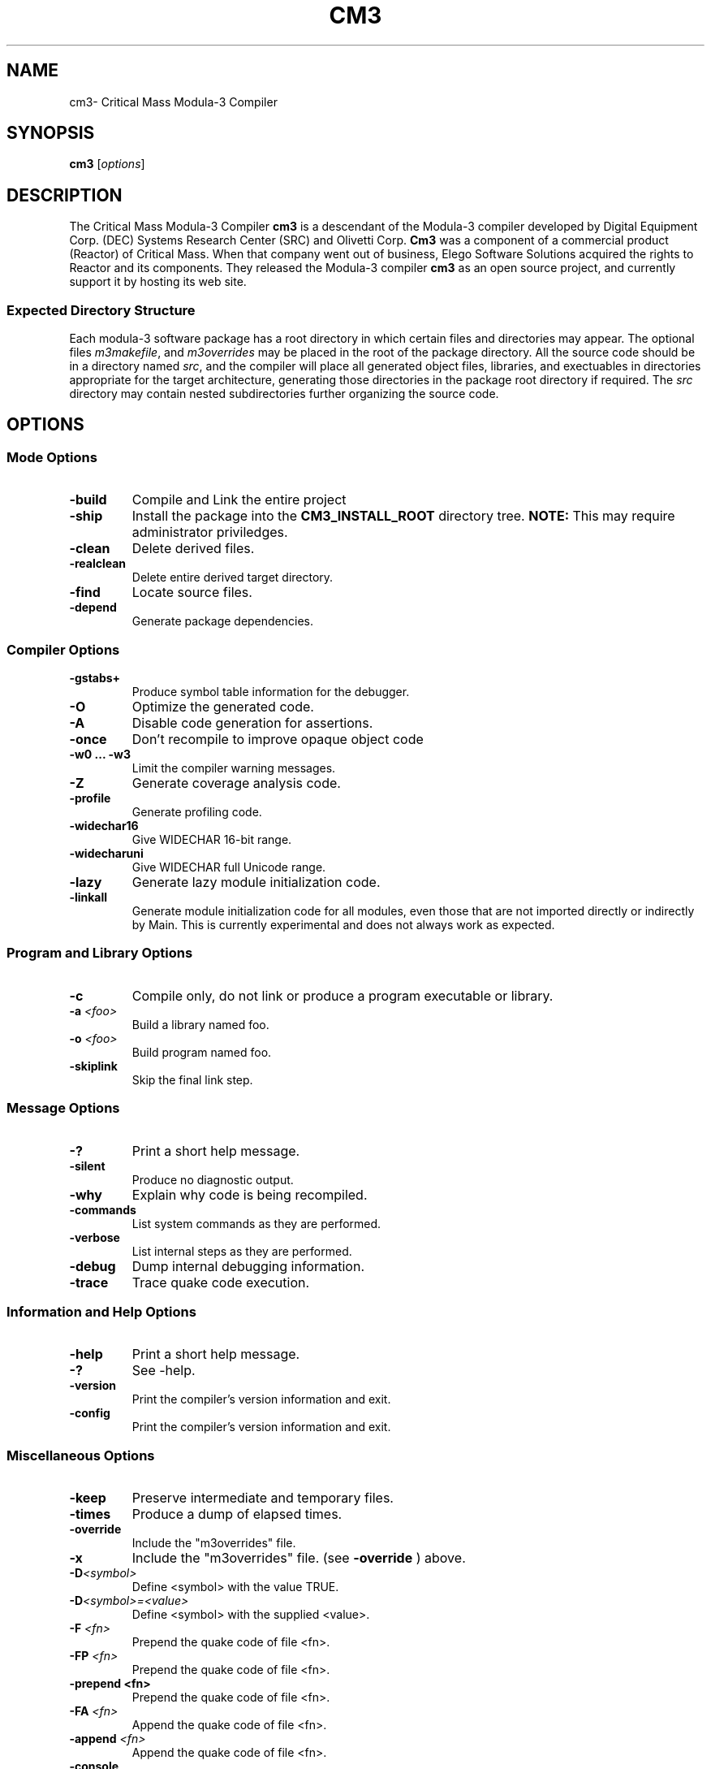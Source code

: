 .de URL
\\$2 \(laURL: \\$1 \(ra\\$3
..
.if \n[.g] .mso www.tmac
.TH CM3 1 08-May-2009 "CRITICAL MASS" "MODULA-3 PROGRAMMER'S MANUAL"
.SH  NAME
cm3\- Critical Mass Modula-3 Compiler
.SH SYNOPSIS
.B cm3
.RI [ options ]

./ ============ Description =========
.SH DESCRIPTION
The Critical Mass Modula-3 Compiler 
.B cm3
is a descendant of the Modula-3 compiler developed by 
Digital Equipment Corp. (DEC) Systems Research Center (SRC)
and Olivetti Corp.  
.B Cm3
was a component of a commercial product (Reactor) of Critical Mass.
When that company went out of business, Elego Software Solutions
acquired the rights to Reactor and its components.  
They released the Modula-3 compiler 
.B cm3
as an open source project, and currently support it by hosting
its web site.

.SS Expected Directory Structure
Each modula-3 software package has a root directory in which
certain files and directories may appear.  
The optional files
.IR m3makefile ", and " m3overrides 
may be placed in the root of the package directory.
All the source code should be in a directory named 
.IR src ,
and the compiler will place all generated object files, 
libraries, and exectuables in directories appropriate for the target
architecture, generating those directories in the 
package root directory if required.  
The 
.I src
directory may contain nested subdirectories further
organizing the source code.


./ ============ OPTIONS =========
.SH OPTIONS
./ ------------ MODE Options ---------
.SS Mode Options
.TP
.BI "\-build"
Compile and Link the entire project
.TP
.B "\-ship"
Install the package into the 
.B CM3_INSTALL_ROOT
directory tree.  
.B NOTE: 
This may require administrator priviledges.
.TP
.B "\-clean"
Delete derived files.
.TP
.B "\-realclean"
Delete entire derived target directory.
.TP
.B "\-find"
Locate source files.
.TP
.B "\-depend"
Generate package dependencies.

./ ------------ Compiler Options ---------
.SS Compiler Options
.TP
.B "\-gstabs+"
Produce symbol table information for the debugger.
.TP
.B "\-O"
Optimize the generated code.
.TP
.B "\-A"
Disable code generation for assertions.
.TP
.B "\-once"
Don't recompile to improve opaque object code
.TP
.B "\-w0 ... \-w3"
Limit the compiler warning messages.
.TP
.B "\-Z"
Generate coverage analysis code.
.TP
.B "\-profile"
Generate profiling code.
.TP
.B "\-widechar16"
Give WIDECHAR 16-bit range.
.TP
.B "\-widecharuni"
Give WIDECHAR full Unicode range.
.TP
.B "\-lazy"
Generate lazy module initialization code.
.TP
.B "\-linkall"
Generate module initialization code for all modules, even those that
are not imported directly or indirectly by Main.  
This is currently experimental and does not always work as expected.

./ ------------ Program and Library Options ---------
.SS Program and Library Options
.TP
.B "\-c"
Compile only, do not link or produce a program executable or library.
.TP
.BI "\-a" " <foo>"
Build a library named foo.
.TP
.BI "\-o" " <foo>"
Build program named foo.
.TP
.B "\-skiplink"
Skip the final link step.

./ ------------ Message Options ---------
.SS Message Options
.TP
.BI "\-?"
Print a short help message.
.TP
.BI "\-silent"
Produce no diagnostic output.
.TP
.BI "\-why"
Explain why code is being recompiled.
.TP
.BI "\-commands"
List system commands as they are performed.
.TP
.BI "\-verbose"
List internal steps as they are performed.
.TP
.BI "\-debug"
Dump internal debugging information.
.TP
.BI "\-trace"
Trace quake code execution.

./ ------------ Information & Help Options ---------
.SS Information and Help Options
.TP
.B "\-help"
Print a short help message.
.TP
.B "\-?"
See \-help.
.TP
.B "\-version"
Print the compiler's version information and exit.
.TP
.B "\-config"
Print the compiler's version information and exit.

./ ------------ Miscellaneous Options ---------
.SS Miscellaneous Options
.TP
.B "\-keep"
Preserve intermediate and temporary files.
.TP
.B "\-times"
Produce a dump of elapsed times.
.TP
.B "\-override"
Include the "m3overrides" file.
.TP
.B "\-x"
Include the "m3overrides" file. (see 
.B \-override 
) above.
.TP
.BI "\-D" <symbol>
Define <symbol> with the value TRUE.
.TP
.BI "\-D" "<symbol>=<value>"
Define <symbol> with the supplied <value>.
.TP
.BI "\-F" " <fn>"
Prepend the quake code of file <fn>.
.TP
.BI "\-FP" " <fn>"
Prepend the quake code of file <fn>.
.TP
.B "\-prepend" " <fn>"
Prepend the quake code of file <fn>.
.TP
.BI "\-FA" " <fn>"
Append the quake code of file <fn>.
.TP
.BI "\-append" " <fn>"
Append the quake code of file <fn>.
.TP
.B "\-console"
Produce a MS-Windows CONSOLE subsystem program.
.TP
.B "\-gui"
Produce a MS-Windows GUI subsystem program.
.TP
.B "\-windows"
Produce a MS-Windows GUI subsystem program.
.TP
.BI "\-pretend" " <version>"
Pretend to run CM3 as if it were 
.IR <version> .
.TP
.B "\-no-m3ship-resolution"
Use quake variables in .M3SHIP files (experimental).
.TP
.B "\-group-writable"
Use group-writable file modes in quake installation procedures.

./ ============ EXIT STATUS =========
.SH EXIT STATUS

./ ============ ENVIRONMENT STATUS =========
.SH ENVIRONMENT
.TP
.B CM3_INSTALL_PREFIX
is the path prefix prepended to files being installed.  
This is similar to the behavior "make DESTDIR=${prefix}".
Use this when creating a software distribution package.
.TP
.B M3CONFIG
Platform dependent configuration file to use.  
By default this is
.IR cm3.cfg .
.TP
.B QUAKE_SHELL
Shell to be used by the quake interpreter for 
.BR exec (2).
.TP
.B QUAKE_SHELL_OPTION
Command option for the quake shell (eg., -c, or /c).
.TP
.B QUAKE_TMPDIR
The directory for temporary files used by quake.


./ ============ ENVIRONMENT STATUS =========
.SH FILES
The
.BI m3makefile (7). 
is a text file read by
.BR cm3 .
It describes any special actions needed to build or ship the
software package.  This can include linking against specified
libraries, creating documentation, or a number of other actions.

The 
.BI m3overrides (7)
file is used to stop a package from linking against the normal
cm3 system libraries, but rather use the libraries listed in this file.

./ ============ VERSIONS =========
.SH VERSIONS
The version of 
.B cm3
herein described is 5.7.1

./ ============ CONFORMING TO =========
.SH CONFORMING TO
.B cm3
conforms to DEC-SRC Research Report 52, with several additional features.
.SS Deviations
.TP
.B TEXT
The text object in which constant strings are stored, may contain 
.B unicode
characters, if no unicode characters are used, then only ASCII ones
will be used.
.TP
.B WIDECHAR
In support of unicode characters this new builtin type is a character
with ORD(LAST(WIDECHAR)) = 16_10FFFF, and may be used by TEXT.

.TP
.B LONGINT
The LONGINT type is an additional builtin type, and is a signed
integral type with 64 bits.

./ ============ NOTES =========
./ .SH NOTES
./ ============ BUGS =========
.SH BUGS
Probably too many to count.

./ ============ SEE ALSO =========
.SH SEE ALSO
.SS Websites
.TP
.URL http://www.opencm3.net/ "The Free Critical Mass website" .
.TP
.URL http://www.modula3.org/ "Modula-3 Resource Page" .
.TP
.URL http://en.wikipedia.org/wiki/Modula-3 "Wikipedias Modula-3 Entry" .

.SS Manual Pages
.BI modula3 (7).
.PP
.BI modula3 (7), m3makefile (7), m3overrides (7).
.SS Books
"Modula-3", Samual Harbison
.PP
"Systems Programming with Modula-3", Greg Nelson.
.PP
"Algorithms in MODULA-3", Robert Sedgewick

./ ============ AUTHOR =========
.SH AUTHOR
Peter. P. Eiserloh (eiserlohpp -at- yahoo.com)
